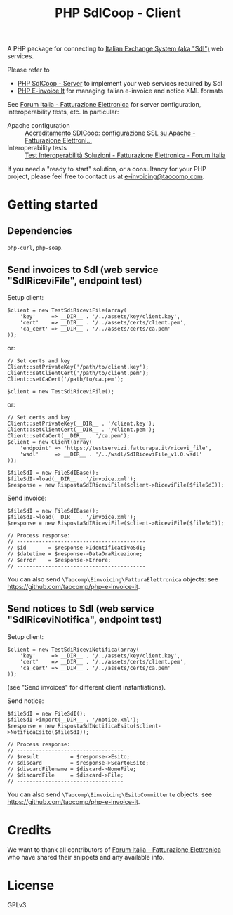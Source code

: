 #+TITLE: PHP SdICoop - Client

A PHP package for connecting to [[https://www.fatturapa.gov.it/export/fatturazione/en/sdi.htm?l=en][Italian Exchange System (aka "SdI")]] web services.

Please refer to
- [[https://github.com/taocomp/php-sdicoop-server][PHP SdICoop - Server]] to implement your web services required by SdI
- [[https://github.com/taocomp/php-e-invoice-it][PHP E-invoice It]] for managing italian e-invoice and notice XML formats

See [[https://forum.italia.it/c/fattura-pa][Forum Italia - Fatturazione Elettronica]] for server configuration, interoperability tests, etc. In particular:
- Apache configuration :: [[https://forum.italia.it/t/accreditamento-sdicoop-configurazione-ssl-su-apache/3314][Accreditamento SDICoop: configurazione SSL su Apache - Fatturazione Elettroni...]]
- Interoperability tests :: [[https://forum.italia.it/t/test-interoperabilita-soluzioni/4370][Test Interoperabilità Soluzioni - Fatturazione Elettronica - Forum Italia]]

If you need a "ready to start" solution, or a consultancy for your PHP project, please feel free to contact us at [[mailto:e-invoicing@taocomp.com][e-invoicing@taocomp.com]].

* Getting started
** Dependencies
~php-curl~, ~php-soap~.

** Send invoices to SdI (web service "SdIRiceviFile", endpoint test)
Setup client:
#+BEGIN_SRC 
    $client = new TestSdiRiceviFile(array(
        'key'     => __DIR__ . '/../assets/key/client.key',
        'cert'    => __DIR__ . '/../assets/certs/client.pem',
        'ca_cert' => __DIR__ . '/../assets/certs/ca.pem'
    ));
#+END_SRC

or:

#+BEGIN_SRC 
    // Set certs and key
    Client::setPrivateKey('/path/to/client.key');
    Client::setClientCert('/path/to/client.pem');
    Client::setCaCert('/path/to/ca.pem');

    $client = new TestSdiRiceviFile();
#+END_SRC

or:

#+BEGIN_SRC 
    // Set certs and key
    Client::setPrivateKey(__DIR__ . '/client.key');
    Client::setClientCert(__DIR__ . '/client.pem');
    Client::setCaCert(__DIR__ . '/ca.pem');
    $client = new Client(array(
        'endpoint' => 'https://testservizi.fatturapa.it/ricevi_file',
        'wsdl'     => __DIR__ . '/../wsdl/SdIRiceviFile_v1.0.wsdl'
    ));
    
    $fileSdI = new FileSdIBase();
    $fileSdI->load(__DIR__ . '/invoice.xml');
    $response = new RispostaSdIRiceviFile($client->RiceviFile($fileSdI));
#+END_SRC

Send invoice:
#+BEGIN_SRC 
    $fileSdI = new FileSdIBase();
    $fileSdI->load(__DIR__ . '/invoice.xml');
    $response = new RispostaSdIRiceviFile($client->RiceviFile($fileSdI));

    // Process response:
    // -----------------------------------------
    // $id       = $response->IdentificativoSdI;
    // $datetime = $response->DataOraRicezione;
    // $error    = $response->Errore;
    // -----------------------------------------
#+END_SRC

You can also send ~\Taocomp\Einvoicing\FatturaElettronica~ objects: see [[https://github.com/taocomp/php-e-invoice-it][https://github.com/taocomp/php-e-invoice-it]].

** Send notices to SdI (web service "SdIRiceviNotifica", endpoint test)
Setup client:
#+BEGIN_SRC 
    $client = new TestSdiRiceviNotifica(array(
        'key'     => __DIR__ . '/../assets/key/client.key',
        'cert'    => __DIR__ . '/../assets/certs/client.pem',
        'ca_cert' => __DIR__ . '/../assets/certs/ca.pem'
    ));
#+END_SRC

(see "Send invoices" for different client instantiations).

Send notice:
#+BEGIN_SRC 
    $fileSdI = new FileSdI();
    $fileSdI->import(__DIR__ . '/notice.xml');
    $response = new RispostaSdINotificaEsito($client->NotificaEsito($fileSdI));

    // Process response:
    // ----------------------------------
    // $result          = $response->Esito;
    // $discard         = $response->ScartoEsito;
    // $discardFilename = $discard->NomeFile;
    // $discardFile     = $discard->File;
    // ----------------------------------
#+END_SRC

You can also send ~\Taocomp\Einvoicing\EsitoCommittente~ objects: see [[https://github.com/taocomp/php-e-invoice-it][https://github.com/taocomp/php-e-invoice-it]].

* Credits
We want to thank all contributors of [[https://forum.italia.it/c/fattura-pa][Forum Italia - Fatturazione Elettronica]] who have shared their snippets and any available info.

* License
GPLv3.
